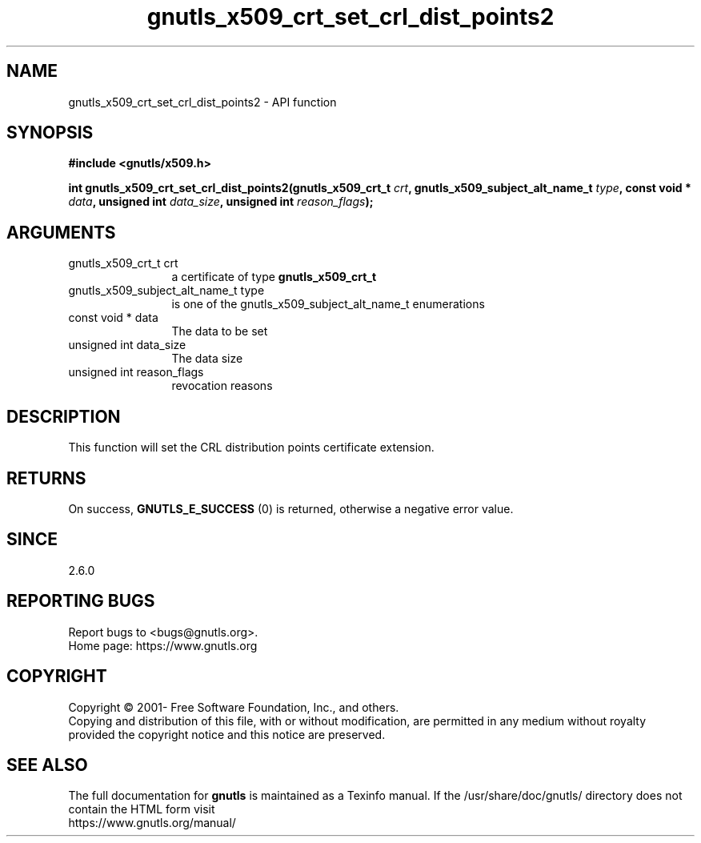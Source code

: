 .\" DO NOT MODIFY THIS FILE!  It was generated by gdoc.
.TH "gnutls_x509_crt_set_crl_dist_points2" 3 "3.6.15" "gnutls" "gnutls"
.SH NAME
gnutls_x509_crt_set_crl_dist_points2 \- API function
.SH SYNOPSIS
.B #include <gnutls/x509.h>
.sp
.BI "int gnutls_x509_crt_set_crl_dist_points2(gnutls_x509_crt_t " crt ", gnutls_x509_subject_alt_name_t " type ", const void * " data ", unsigned int " data_size ", unsigned int " reason_flags ");"
.SH ARGUMENTS
.IP "gnutls_x509_crt_t crt" 12
a certificate of type \fBgnutls_x509_crt_t\fP
.IP "gnutls_x509_subject_alt_name_t type" 12
is one of the gnutls_x509_subject_alt_name_t enumerations
.IP "const void * data" 12
The data to be set
.IP "unsigned int data_size" 12
The data size
.IP "unsigned int reason_flags" 12
revocation reasons
.SH "DESCRIPTION"
This function will set the CRL distribution points certificate extension.
.SH "RETURNS"
On success, \fBGNUTLS_E_SUCCESS\fP (0) is returned, otherwise a
negative error value.
.SH "SINCE"
2.6.0
.SH "REPORTING BUGS"
Report bugs to <bugs@gnutls.org>.
.br
Home page: https://www.gnutls.org

.SH COPYRIGHT
Copyright \(co 2001- Free Software Foundation, Inc., and others.
.br
Copying and distribution of this file, with or without modification,
are permitted in any medium without royalty provided the copyright
notice and this notice are preserved.
.SH "SEE ALSO"
The full documentation for
.B gnutls
is maintained as a Texinfo manual.
If the /usr/share/doc/gnutls/
directory does not contain the HTML form visit
.B
.IP https://www.gnutls.org/manual/
.PP
